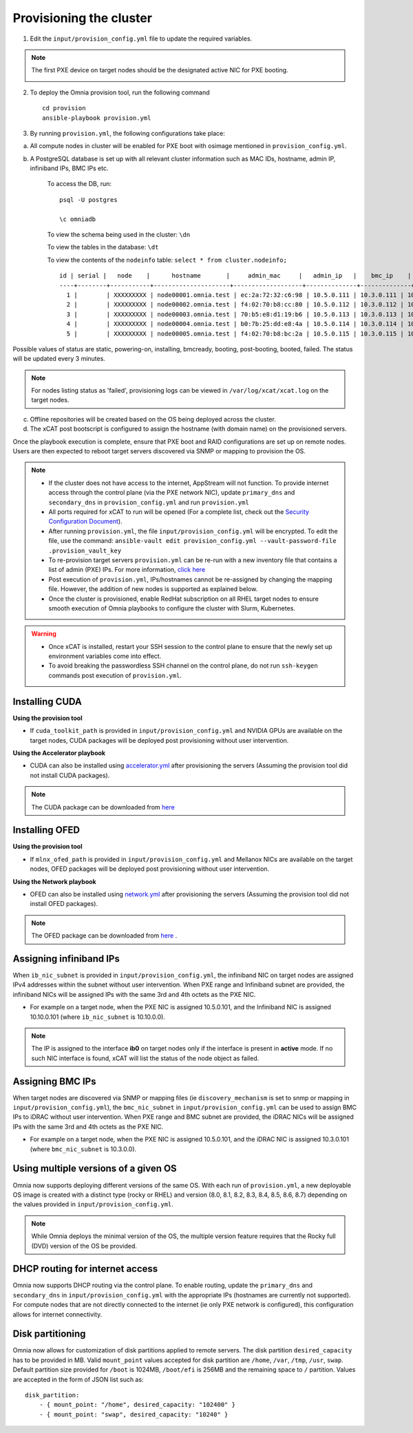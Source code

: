 Provisioning the cluster
--------------------------

1. Edit the ``input/provision_config.yml`` file to update the required variables.

.. note:: The first PXE device on target nodes should be the designated active NIC for PXE booting.

    .. image:: ../../images/BMC_PXE_Settings.png

2. To deploy the Omnia provision tool, run the following command ::

    cd provision
    ansible-playbook provision.yml

3. By running ``provision.yml``, the following configurations take place:

a. All compute nodes in cluster will be enabled for PXE boot with osimage mentioned in ``provision_config.yml``.

b. A PostgreSQL database is set up with all relevant cluster information such as MAC IDs, hostname, admin IP, infiniband IPs, BMC IPs etc.

    To access the DB, run: ::

            psql -U postgres

            \c omniadb


    To view the schema being used in the cluster: ``\dn``

    To view the tables in the database: ``\dt``

    To view the contents of the ``nodeinfo`` table: ``select * from cluster.nodeinfo;`` ::


                    id | serial |   node    |      hostname       |     admin_mac     |   admin_ip   |    bmc_ip    |    ib_ip    | status | bmc_mode
                    ----+--------+-----------+---------------------+-------------------+--------------+--------------+-------------+--------+----------
                      1 |        | XXXXXXXXX | node00001.omnia.test | ec:2a:72:32:c6:98 | 10.5.0.111 | 10.3.0.111 | 10.10.0.111 | powering-on |
                      2 |        | XXXXXXXXX | node00002.omnia.test | f4:02:70:b8:cc:80 | 10.5.0.112 | 10.3.0.112 | 10.10.0.112 | booted |
                      3 |        | XXXXXXXXX | node00003.omnia.test | 70:b5:e8:d1:19:b6 | 10.5.0.113 | 10.3.0.113 | 10.10.0.113 | installing  |
                      4 |        | XXXXXXXXX | node00004.omnia.test | b0:7b:25:dd:e8:4a | 10.5.0.114 | 10.3.0.114 | 10.10.0.114 | bmcready    |
                      5 |        | XXXXXXXXX | node00005.omnia.test | f4:02:70:b8:bc:2a | 10.5.0.115 | 10.3.0.115 | 10.10.0.115 | powering-off|



Possible values of status are static, powering-on, installing, bmcready, booting, post-booting, booted, failed. The status will be updated every 3 minutes.

.. note:: For nodes listing status as 'failed', provisioning logs can be viewed in ``/var/log/xcat/xcat.log`` on the target nodes.

c. Offline repositories will be created based on the OS being deployed across the cluster.

d. The xCAT post bootscript is configured to assign the hostname (with domain name) on the provisioned servers.


Once the playbook execution is complete, ensure that PXE boot and RAID configurations are set up on remote nodes. Users are then expected to reboot target servers discovered via SNMP or mapping to provision the OS.

.. note::

    * If the cluster does not have access to the internet, AppStream will not function.  To provide internet access through the control plane (via the PXE network NIC), update ``primary_dns`` and ``secondary_dns`` in ``provision_config.yml`` and run ``provision.yml``

    * All ports required for xCAT to run will be opened (For a complete list, check out the `Security Configuration Document <../../SecurityConfigGuide/ProductSubsystemSecurity.html#firewall-settings>`_).

    * After running ``provision.yml``, the file ``input/provision_config.yml`` will be encrypted. To edit the file, use the command: ``ansible-vault edit provision_config.yml --vault-password-file .provision_vault_key``

    * To re-provision target servers ``provision.yml`` can be re-run with a new inventory file that contains a list of admin (PXE) IPs. For more information, `click here <../reprovisioningthecluster.rst>`_

    * Post execution of ``provision.yml``, IPs/hostnames cannot be re-assigned by changing the mapping file. However, the addition of new nodes is supported as explained below.

    * Once the cluster is provisioned, enable RedHat subscription on all RHEL target nodes to ensure smooth execution of Omnia playbooks to configure the cluster with Slurm, Kubernetes.

.. warning::

    * Once xCAT is installed, restart your SSH session to the control plane to ensure that the newly set up environment variables come into effect.
    * To avoid breaking the passwordless SSH channel on the control plane, do not run ``ssh-keygen`` commands post execution of ``provision.yml``.

Installing CUDA
++++++++++++++++

**Using the provision tool**

* If ``cuda_toolkit_path`` is provided  in ``input/provision_config.yml`` and NVIDIA GPUs are available on the target nodes, CUDA packages will be deployed post provisioning without user intervention.

**Using the Accelerator playbook**

* CUDA can also be installed using `accelerator.yml <../../Roles/Accelerator/index.html>`_ after provisioning the servers (Assuming the provision tool did not install CUDA packages).

.. note:: The CUDA package can be downloaded from `here <https://developer.nvidia.com/cuda-downloads>`_

Installing OFED
+++++++++++++++++

**Using the provision tool**

* If ``mlnx_ofed_path`` is provided  in ``input/provision_config.yml`` and Mellanox NICs are available on the target nodes, OFED packages will be deployed post provisioning without user intervention.

**Using the Network playbook**

* OFED can also be installed using `network.yml <../../Roles/Network/index.html>`_ after provisioning the servers (Assuming the provision tool did not install OFED packages).

.. note:: The OFED package can be downloaded from `here <https://network.nvidia.com/products/infiniband-drivers/linux/mlnx_ofed/>`_ .

Assigning infiniband IPs
+++++++++++++++++++++++++++

When ``ib_nic_subnet`` is provided in ``input/provision_config.yml``, the infiniband NIC on target nodes are assigned IPv4 addresses within the subnet without user intervention. When PXE range and Infiniband subnet are provided, the infiniband NICs will be assigned IPs with the same 3rd and 4th octets as the PXE NIC.

* For example on a target node, when the PXE NIC is assigned 10.5.0.101, and the Infiniband NIC is assigned 10.10.0.101 (where ``ib_nic_subnet`` is 10.10.0.0).

.. note::  The IP is assigned to the interface **ib0** on target nodes only if the interface is present in **active** mode. If no such NIC interface is found, xCAT will list the status of the node object as failed.

Assigning BMC IPs
++++++++++++++++++

When target nodes are discovered via SNMP or mapping files (ie ``discovery_mechanism`` is set to snmp or mapping in ``input/provision_config.yml``), the ``bmc_nic_subnet`` in ``input/provision_config.yml`` can be used to assign BMC IPs to iDRAC without user intervention. When PXE range and BMC subnet are provided, the iDRAC NICs will be assigned IPs with the same 3rd and 4th octets as the PXE NIC.

* For example on a target node, when the PXE NIC is assigned 10.5.0.101, and the iDRAC NIC is assigned 10.3.0.101 (where ``bmc_nic_subnet`` is 10.3.0.0).

Using multiple versions of a given OS
+++++++++++++++++++++++++++++++++++++++

Omnia now supports deploying different versions of the same OS. With each run of ``provision.yml``, a new deployable OS image is created with a distinct type (rocky or RHEL) and version (8.0, 8.1, 8.2, 8.3, 8.4, 8.5, 8.6, 8.7) depending on the values provided in ``input/provision_config.yml``.

.. note:: While Omnia deploys the minimal version of the OS, the multiple version feature requires that the Rocky full (DVD) version of the OS be provided.

DHCP routing for internet access
++++++++++++++++++++++++++++++++

Omnia now supports DHCP routing via the control plane. To enable routing, update the ``primary_dns`` and ``secondary_dns`` in ``input/provision_config.yml`` with the appropriate IPs (hostnames are currently not supported). For compute nodes that are not directly connected to the internet (ie only PXE network is configured), this configuration allows for internet connectivity.

Disk partitioning
++++++++++++++++++

Omnia now allows for customization of disk partitions applied to remote servers. The disk partition ``desired_capacity`` has to be provided in MB. Valid ``mount_point`` values accepted for disk partition are ``/home``, ``/var``, ``/tmp``, ``/usr``, ``swap``. Default partition size provided for ``/boot`` is 1024MB, ``/boot/efi`` is 256MB and the remaining space to ``/`` partition.  Values are accepted in the form of JSON list such as:

::

    disk_partition:
        - { mount_point: "/home", desired_capacity: "102400" }
        - { mount_point: "swap", desired_capacity: "10240" }
